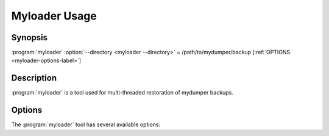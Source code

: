 Myloader Usage
==============

Synopsis
--------

:program:`myloader` :option:`--directory <myloader --directory>` = /path/to/mydumper/backup [:ref:`OPTIONS <myloader-options-label>`]

Description
-----------

:program:`myloader` is a tool used for multi-threaded restoration of mydumper
backups.

.. _myloader-options-label:

Options
-------

The :program:`myloader` tool has several available options:

.. program:: myloader

.. option:: --help, -?

   Show help text

.. option:: --defaults-file

   Use the given option file. If the file does not exist or is otherwise inaccessible, no failure occurs

.. option:: --host, -h

   Hostname of MySQL server to connect to (default localhost)

.. option:: --user, -u

   MySQL username with the correct privileges to execute the restoration

.. option:: --password, -p

   The corresponding password for the MySQL user

.. option:: --port, -P

   The port for the MySQL connection.

   .. note::

      For localhost TCP connections use 127.0.0.1 for :option:`--host`.

.. option:: --socket, -S

   The UNIX domain socket file to use for the connection

.. option:: --threads, -t

   The number of threads to use for restoring data, default is 4

.. option:: --version, -V

   Show the program version and exit

.. option:: --compress-protocol, -C

   Use client protocol compression for connections to the MySQL server

.. option:: --directory, -d

   The directory of the mydumper backup to restore

.. option:: --database, -B

   An alternative database to load the dump into

   .. note::

      For use with single database dumps.  When using with multi-database dumps
      that have duplicate table names in more than one database it may cause 
      errors.  Alternatively this scenario may give unpredictable results with
      :option:`--overwrite-tables`.

.. option:: --source-db, -s

   Database to restore, useful in combination with --database
   
.. option:: --queries-per-transaction, -q

   Number of INSERT queries to execute per transaction during restore, default
   is 1000.

.. option:: --overwrite-tables, -o

   Drop any existing tables when restoring schemas

.. option:: --enable-binlog, -e

   Log the data loading in the MySQL binary log if enabled (off by default)

.. option:: --verbose, -v

   The verbosity of messages.  0 = silent, 1 = errors, 2 = warnings, 3 = info.
   Default is 2.
